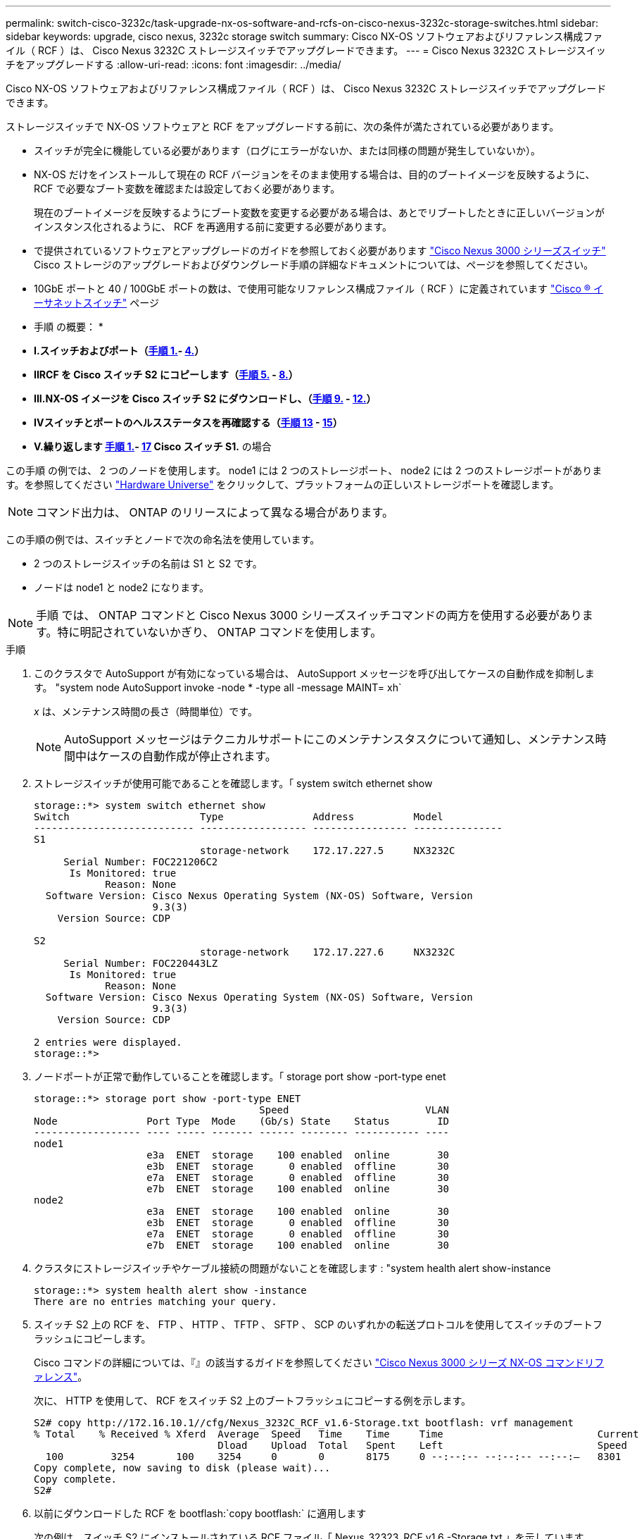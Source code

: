 ---
permalink: switch-cisco-3232c/task-upgrade-nx-os-software-and-rcfs-on-cisco-nexus-3232c-storage-switches.html 
sidebar: sidebar 
keywords: upgrade, cisco nexus, 3232c storage switch 
summary: Cisco NX-OS ソフトウェアおよびリファレンス構成ファイル（ RCF ）は、 Cisco Nexus 3232C ストレージスイッチでアップグレードできます。 
---
= Cisco Nexus 3232C ストレージスイッチをアップグレードする
:allow-uri-read: 
:icons: font
:imagesdir: ../media/


[role="lead"]
Cisco NX-OS ソフトウェアおよびリファレンス構成ファイル（ RCF ）は、 Cisco Nexus 3232C ストレージスイッチでアップグレードできます。

ストレージスイッチで NX-OS ソフトウェアと RCF をアップグレードする前に、次の条件が満たされている必要があります。

* スイッチが完全に機能している必要があります（ログにエラーがないか、または同様の問題が発生していないか）。
* NX-OS だけをインストールして現在の RCF バージョンをそのまま使用する場合は、目的のブートイメージを反映するように、 RCF で必要なブート変数を確認または設定しておく必要があります。
+
現在のブートイメージを反映するようにブート変数を変更する必要がある場合は、あとでリブートしたときに正しいバージョンがインスタンス化されるように、 RCF を再適用する前に変更する必要があります。

* で提供されているソフトウェアとアップグレードのガイドを参照しておく必要があります http://www.cisco.com/en/US/products/ps9670/prod_installation_guides_list.html["Cisco Nexus 3000 シリーズスイッチ"^] Cisco ストレージのアップグレードおよびダウングレード手順の詳細なドキュメントについては、ページを参照してください。
* 10GbE ポートと 40 / 100GbE ポートの数は、で使用可能なリファレンス構成ファイル（ RCF ）に定義されています https://mysupport.netapp.com/site/info/cisco-ethernet-switch["Cisco ® イーサネットスイッチ"^] ページ


* 手順 の概要： *

* ** I.スイッチおよびポート（<<step1_upgrade_3232c,手順 1.>>- <<step4_upgrade_3232c,4.>>） **
* ** IIRCF を Cisco スイッチ S2 にコピーします（<<step5_upgrade_3232c,手順 5.>> - <<step8_upgrade_3232c,8.>>） **
* ** III.NX-OS イメージを Cisco スイッチ S2 にダウンロードし、（<<step9_upgrade_3232c,手順 9.>> - <<step12_upgrade_3232c,12.>>） **
* ** IVスイッチとポートのヘルスステータスを再確認する（<<step13_upgrade_3232c,手順 13>> - <<step15_upgrade_3232c,15>>） **
* ** V.繰り返します <<step1_upgrade_3232c,手順 1.>>- <<step17_upgrade_3232c,17>> Cisco スイッチ S1.** の場合


この手順 の例では、 2 つのノードを使用します。 node1 には 2 つのストレージポート、 node2 には 2 つのストレージポートがあります。を参照してください link:https://hwu.netapp.com/SWITCH/INDEX["Hardware Universe"^] をクリックして、プラットフォームの正しいストレージポートを確認します。


NOTE: コマンド出力は、 ONTAP のリリースによって異なる場合があります。

この手順の例では、スイッチとノードで次の命名法を使用しています。

* 2 つのストレージスイッチの名前は S1 と S2 です。
* ノードは node1 と node2 になります。



NOTE: 手順 では、 ONTAP コマンドと Cisco Nexus 3000 シリーズスイッチコマンドの両方を使用する必要があります。特に明記されていないかぎり、 ONTAP コマンドを使用します。

.手順
. [[stp1_upgrade_32c]] このクラスタで AutoSupport が有効になっている場合は、 AutoSupport メッセージを呼び出してケースの自動作成を抑制します。 "system node AutoSupport invoke -node * -type all -message MAINT= xh`
+
_x_ は、メンテナンス時間の長さ（時間単位）です。

+

NOTE: AutoSupport メッセージはテクニカルサポートにこのメンテナンスタスクについて通知し、メンテナンス時間中はケースの自動作成が停止されます。

. ストレージスイッチが使用可能であることを確認します。「 system switch ethernet show
+
[listing]
----
storage::*> system switch ethernet show
Switch                      Type               Address          Model
--------------------------- ------------------ ---------------- ---------------
S1
                            storage-network    172.17.227.5     NX3232C
     Serial Number: FOC221206C2
      Is Monitored: true
            Reason: None
  Software Version: Cisco Nexus Operating System (NX-OS) Software, Version
                    9.3(3)
    Version Source: CDP

S2
                            storage-network    172.17.227.6     NX3232C
     Serial Number: FOC220443LZ
      Is Monitored: true
            Reason: None
  Software Version: Cisco Nexus Operating System (NX-OS) Software, Version
                    9.3(3)
    Version Source: CDP

2 entries were displayed.
storage::*>
----
. ノードポートが正常で動作していることを確認します。「 storage port show -port-type enet
+
[listing]
----
storage::*> storage port show -port-type ENET
                                      Speed                       VLAN
Node               Port Type  Mode    (Gb/s) State    Status        ID
------------------ ---- ----- ------- ------ -------- ----------- ----
node1
                   e3a  ENET  storage    100 enabled  online        30
                   e3b  ENET  storage      0 enabled  offline       30
                   e7a  ENET  storage      0 enabled  offline       30
                   e7b  ENET  storage    100 enabled  online        30
node2
                   e3a  ENET  storage    100 enabled  online        30
                   e3b  ENET  storage      0 enabled  offline       30
                   e7a  ENET  storage      0 enabled  offline       30
                   e7b  ENET  storage    100 enabled  online        30
----
. [[step4_upgrade_32c]] クラスタにストレージスイッチやケーブル接続の問題がないことを確認します : "system health alert show-instance
+
[listing]
----
storage::*> system health alert show -instance
There are no entries matching your query.
----
. [[step5_upgrade_32c]] スイッチ S2 上の RCF を、 FTP 、 HTTP 、 TFTP 、 SFTP 、 SCP のいずれかの転送プロトコルを使用してスイッチのブートフラッシュにコピーします。
+
Cisco コマンドの詳細については、『』の該当するガイドを参照してください https://www.cisco.com/c/en/us/support/switches/nexus-3000-series-switches/products-command-reference-list.html["Cisco Nexus 3000 シリーズ NX-OS コマンドリファレンス"^]。

+
次に、 HTTP を使用して、 RCF をスイッチ S2 上のブートフラッシュにコピーする例を示します。

+
[listing]
----
S2# copy http://172.16.10.1//cfg/Nexus_3232C_RCF_v1.6-Storage.txt bootflash: vrf management
% Total    % Received % Xferd  Average  Speed   Time    Time     Time                          Current
                               Dload    Upload  Total   Spent    Left                          Speed
  100        3254       100    3254     0       0       8175     0 --:--:-- --:--:-- --:--:–   8301
Copy complete, now saving to disk (please wait)...
Copy complete.
S2#
----
. 以前にダウンロードした RCF を bootflash:`copy bootflash:` に適用します
+
次の例は、スイッチ S2 にインストールされている RCF ファイル「 Nexus_32323_RCF v1.6 -Storage.txt 」を示しています。

+
[listing]
----
S2# copy Nexus_3232C_RCF_v1.6-Storage.txt running-config echo-commands
----
. RCF ファイルが正しい新しいバージョンであることを確認します。 'how running-config
+
出力をチェックして正しい RCF があることを確認する場合は、次の情報が正しいことを確認してください。

+
** RCF バナー
** ノードとポートの設定
** 出力のカスタマイズは、サイトの設定によって異なります。ポートの設定を確認し、インストールした RCF に固有の変更がないかリリースノートを参照してください。


+
[NOTE]
====
「 show banner motd 」コマンドのバナー出力では、「重要な注意事項」セクションの説明を読んで、スイッチの適切な設定と動作を確認する必要があります。

====
+
[listing]
----
S2# show banner motd

******************************************************************************
* NetApp Reference Configuration File (RCF)
*
* Switch   : Cisco Nexus 3232C
* Filename : Nexus_3232C_RCF_v1.6-Storage.txt
* Date     : Oct-20-2020
* Version  : v1.6
*
* Port Usage : Storage configuration
* Ports  1-32: Controller and Shelf Storage Ports
* Ports 33-34: Disabled
*
* IMPORTANT NOTES*
* - This RCF utilizes QoS and requires TCAM re-configuration, requiring RCF
*   to be loaded twice with the Storage Switch rebooted in between.
*
* - Perform the following 4 steps to ensure proper RCF installation:
*
*   (1) Apply RCF first time, expect following messages:
*       - Please save config and reload the system...
*       - Edge port type (portfast) should only be enabled on ports...
*       - TCAM region is not configured for feature QoS class IPv4 ingress...
*
*   (2) Save running-configuration and reboot Cluster Switch
*
*   (3) After reboot, apply same RCF second time and expect following messages:
*       - % Invalid command at '^' marker
*       - Syntax error while parsing...
*
*   (4) Save running-configuration again
******************************************************************************
S2#
----
+

NOTE: RCF を初めて適用するときは、「 Error ： Failed to write VSH commands * 」というメッセージが表示されるため、無視してかまいません。

. [[step8_upgrade_32c]] ソフトウェアのバージョンとスイッチの設定が正しいことを確認したら、「 running-config 」ファイルをスイッチ S2 の「 startup-config 」ファイルにコピーします。
+
Cisco コマンドの詳細については、『』の該当するガイドを参照してください https://www.cisco.com/c/en/us/support/switches/nexus-3000-series-switches/products-command-reference-list.html["Cisco Nexus 3000 シリーズ NX-OS コマンドリファレンス"^]。

+
次に 'running-config' ファイルが 'artup-config ファイルに正常にコピーされた例を示します

+
[listing]
----
S2# copy running-config startup-config
[########################################] 100% Copy complete.
----
. [[step9_upgrade_32c]] NX-OS イメージをスイッチ S2 にダウンロードします。
. システムイメージをインストールして、次回スイッチ S2 をリブートするときに新しいバージョンがロードされるようにします。
+
次の出力に示すように、スイッチは 10 秒後に新しいイメージでリブートされます。

+
[listing]
----
S2# install all nxos bootflash:nxos.9.3.4.bin
Installer will perform compatibility check first. Please wait.
Installer is forced disruptive

Verifying image bootflash:/nxos.9.3.4.bin for boot variable "nxos".
[####################] 100% -- SUCCESS

Verifying image type.
[[####################] 100% -- SUCCESS

Preparing "nxos" version info using image bootflash:/nxos.9.3.4.bin.
[####################] 100% -- SUCCESS

Preparing "bios" version info using image bootflash:/nxos.9.3.4.bin.
[####################] 100% -- SUCCESS

Performing module support checks.
[####################] 100% -- SUCCESS

Notifying services about system upgrade.
[####################] 100% -- SUCCESS


Compatibility check is done:
Module  bootable          Impact  Install-type  Reason
------  --------  --------------  ------------  ------
     1       yes      disruptive         reset  default upgrade is not hitless


Images will be upgraded according to following table:
Module       Image                  Running-Version(pri:alt)           New-Version  Upg-Required
------  ----------  ----------------------------------------  --------------------  ------------
     1        nxos                                    9.3(3)                9.3(4)           yes
     1        bios     v08.37(01/28/2020):v08.23(09/23/2015)    v08.38(05/29/2020)            no


Switch will be reloaded for disruptive upgrade.
Do you want to continue with the installation (y/n)?  [n]  y
input string too long
Do you want to continue with the installation (y/n)?  [n] y

Install is in progress, please wait.

Performing runtime checks.
[####################] 100% -- SUCCESS

Setting boot variables.
[####################] 100% -- SUCCESS

Performing configuration copy.
[####################] 100% -- SUCCESS

Module 1: Refreshing compact flash and upgrading bios/loader/bootrom.
Warning: please do not remove or power off the module at this time.
[####################] 100% -- SUCCESS


Finishing the upgrade, switch will reboot in 10 seconds.
S2#
----
. 設定を保存します。
+
Cisco コマンドの詳細については、『』の該当するガイドを参照してください https://www.cisco.com/c/en/us/support/switches/nexus-3000-series-switches/products-command-reference-list.html["Cisco Nexus 3000 シリーズ NX-OS コマンドリファレンス"^]。

+
次の例に示すように、システムをリブートするように求められます。

+
[listing]
----
S2# copy running-config startup-config
[########################################] 100% Copy complete.
S2# reload
This command will reboot the system. (y/n)?  [n] y
----
. [[step12_upgrade_32c]] 新しい NX-OS バージョン番号がスイッチにあることを確認します。
+
[listing]
----
S2# show version
Cisco Nexus Operating System (NX-OS) Software
TAC support: http://www.cisco.com/tac
Copyright (C) 2002-2020, Cisco and/or its affiliates.
All rights reserved.
The copyrights to certain works contained in this software are
owned by other third parties and used and distributed under their own
licenses, such as open source.  This software is provided "as is," and unless
otherwise stated, there is no warranty, express or implied, including but not
limited to warranties of merchantability and fitness for a particular purpose.
Certain components of this software are licensed under
the GNU General Public License (GPL) version 2.0 or
GNU General Public License (GPL) version 3.0  or the GNU
Lesser General Public License (LGPL) Version 2.1 or
Lesser General Public License (LGPL) Version 2.0.
A copy of each such license is available at
http://www.opensource.org/licenses/gpl-2.0.php and
http://opensource.org/licenses/gpl-3.0.html and
http://www.opensource.org/licenses/lgpl-2.1.php and
http://www.gnu.org/licenses/old-licenses/library.txt.

Software
  BIOS: version 08.38
 NXOS: version 9.3(4)
  BIOS compile time:  05/29/2020
  NXOS image file is: bootflash:///nxos.9.3.4.bin
  NXOS compile time:  4/28/2020 21:00:00 [04/29/2020 02:28:31]


Hardware
  cisco Nexus3000 C3232C Chassis (Nexus 9000 Series)
  Intel(R) Xeon(R) CPU E5-2403 v2 @ 1.80GHz with 8154432 kB of memory.
  Processor Board ID FOC20291J6K

  Device name: S2
  bootflash:   53298520 kB
Kernel uptime is 0 day(s), 0 hour(s), 3 minute(s), 42 second(s)

Last reset at 157524 usecs after Mon Nov  2 18:32:06 2020
  Reason: Reset due to upgrade
  System version: 9.3(3)
  Service:

plugin
  Core Plugin, Ethernet Plugin

Active Package(s):

S2#
----
. [[step13_upgrade_32c]] 再起動後にストレージ・スイッチが使用可能であることを再確認します :"system switch ethernet show
+
[listing]
----
storage::*> system switch ethernet show
Switch                      Type               Address          Model
--------------------------- ------------------ ---------------- ---------------
S1
                            storage-network    172.17.227.5     NX3232C
     Serial Number: FOC221206C2
      Is Monitored: true
            Reason: None
  Software Version: Cisco Nexus Operating System (NX-OS) Software, Version
                    9.3(4)
    Version Source: CDP

S2
                            storage-network    172.17.227.6     NX3232C
     Serial Number: FOC220443LZ
      Is Monitored: true
            Reason: None
  Software Version: Cisco Nexus Operating System (NX-OS) Software, Version
                    9.3(4)
    Version Source: CDP

2 entries were displayed.
storage::*>
----
. スイッチ・ポートが正常であり ' 再起動後に動作可能であることを確認します storage port show -port-type enet
+
[listing]
----
storage::*> storage port show -port-type ENET
                                      Speed                       VLAN
Node               Port Type  Mode    (Gb/s) State    Status        ID
------------------ ---- ----- ------- ------ -------- ----------- ----
node1
                   e3a  ENET  storage    100 enabled  online        30
                   e3b  ENET  storage      0 enabled  offline       30
                   e7a  ENET  storage      0 enabled  offline       30
                   e7b  ENET  storage    100 enabled  online        30
node2
                   e3a  ENET  storage    100 enabled  online        30
                   e3b  ENET  storage      0 enabled  offline       30
                   e7a  ENET  storage      0 enabled  offline       30
                   e7b  ENET  storage    100 enabled  online        30
----
. [[step15_upgrade_32c]] クラスタにストレージスイッチやケーブル接続に問題がないことを再確認します : "system health alert show-instance `
+
[listing]
----
storage::*> system health alert show -instance
There are no entries matching your query.
----
. 手順 を繰り返して、スイッチ S1 の NX-OS ソフトウェアと RCF をアップグレードします。
. [[step17_upgrade_32c]] 自動ケース作成を抑制した場合は、 AutoSupport メッセージを呼び出すことで再度有効にします。 "system node AutoSupport invoke -node * -type all -message MAINT=end`

